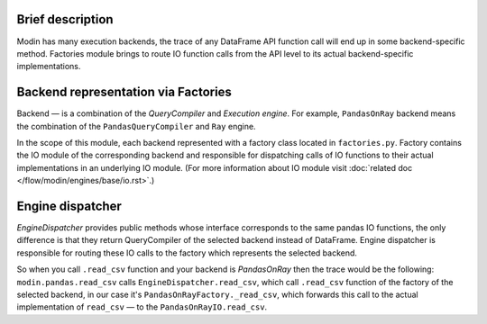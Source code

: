 Brief description
'''''''''''''''''
Modin has many execution backends, the trace of any DataFrame API function call will end up in some backend-specific method. Factories module brings to route IO function calls from the API level to its actual backend-specific implementations.

Backend representation via Factories
''''''''''''''''''''''''''''''''''''
Backend — is a combination of the `QueryCompiler` and `Execution engine`. For example, ``PandasOnRay`` backend means the combination of the ``PandasQueryCompiler`` and ``Ray`` engine. 

In the scope of this module, each backend represented with a factory class located in ``factories.py``. Factory contains the IO module of the corresponding backend and responsible for dispatching calls of IO functions to their actual implementations in an underlying IO module. (For more information about IO module visit :doc:`related doc </flow/modin/engines/base/io.rst>`.)

Engine dispatcher
'''''''''''''''''
`EngineDispatcher` provides public methods whose interface corresponds to the same pandas IO functions, the only difference is that they return QueryCompiler of the selected backend instead of DataFrame. Engine dispatcher is responsible for routing these IO calls to the factory which represents the selected backend.

So when you call ``.read_csv`` function and your backend is `PandasOnRay` then the trace would be the following:
``modin.pandas.read_csv`` calls ``EngineDispatcher.read_csv``, which call ``.read_csv`` function of the factory of the selected backend, in our case it's ``PandasOnRayFactory._read_csv``, which forwards this call to the actual implementation of ``read_csv`` — to the ``PandasOnRayIO.read_csv``.

